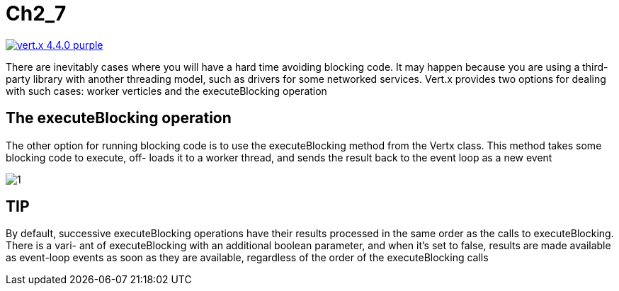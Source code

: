 = Ch2_7

image:https://img.shields.io/badge/vert.x-4.4.0-purple.svg[link="https://vertx.io"]

There are inevitably cases where you will have a hard time avoiding blocking code. It  may  happen  because  you  are  using  a  third-party  library  with  another  threading model,  such  as  drivers  for  some  networked  services.  Vert.x  provides  two  options  for dealing with such cases: worker verticles and the executeBlocking operation

== The executeBlocking operation
The  other  option  for  running  blocking  code  is  to  use  the executeBlocking method from the Vertx class. This method takes some blocking code to execute, off- loads it to a worker thread, and sends the result back to the event loop as a new event

image::1.png[]

== TIP
By  default,  successive executeBlocking  operations  have  their  results processed in the same order as the calls to executeBlocking. There is a vari- ant of executeBlocking with an additional boolean parameter, and when it’s set to false, results are made available as event-loop events as soon as they are available, regardless of the order of the executeBlocking calls

